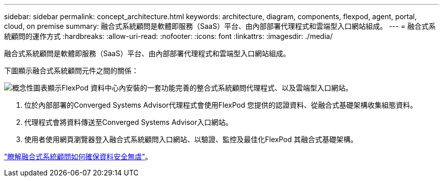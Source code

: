 ---
sidebar: sidebar 
permalink: concept_architecture.html 
keywords: architecture, diagram, components, flexpod, agent, portal, cloud, on premise 
summary: 融合式系統顧問是軟體即服務（SaaS）平台、由內部部署代理程式和雲端型入口網站組成。 
---
= 融合式系統顧問的運作方式
:hardbreaks:
:allow-uri-read: 
:nofooter: 
:icons: font
:linkattrs: 
:imagesdir: ./media/


[role="lead"]
融合式系統顧問是軟體即服務（SaaS）平台、由內部部署代理程式和雲端型入口網站組成。

下圖顯示融合式系統顧問元件之間的關係：

image:diagram_architecture.gif["概念性圖表顯示FlexPod 資料中心內安裝的一套功能完善的整合式系統顧問代理程式、以及雲端型入口網站。"]

. 位於內部部署的Converged Systems Advisor代理程式會使用FlexPod 您提供的認證資料、從融合式基礎架構收集組態資料。
. 代理程式會將資料傳送至Converged Systems Advisor入口網站。
. 使用者使用網頁瀏覽器登入融合式系統顧問入口網站、以驗證、監控及最佳化FlexPod 其融合式基礎架構。


link:concept_security.html["瞭解融合式系統顧問如何確保資料安全無虞"]。
